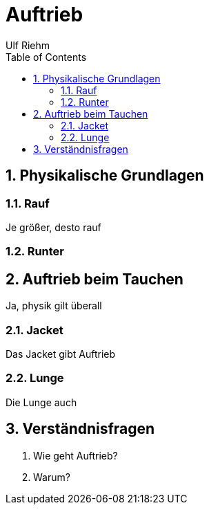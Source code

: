 :icons:
:icontype: png
:sectnums:
:toc: left
:toclevels: 3
:stem:

= Auftrieb
Ulf Riehm

== Physikalische Grundlagen

=== Rauf
Je größer, desto rauf

=== Runter

== Auftrieb beim Tauchen

Ja, physik gilt überall

=== Jacket

Das Jacket gibt Auftrieb

=== Lunge

Die Lunge auch

== Verständnisfragen

. Wie geht Auftrieb?
. Warum?
